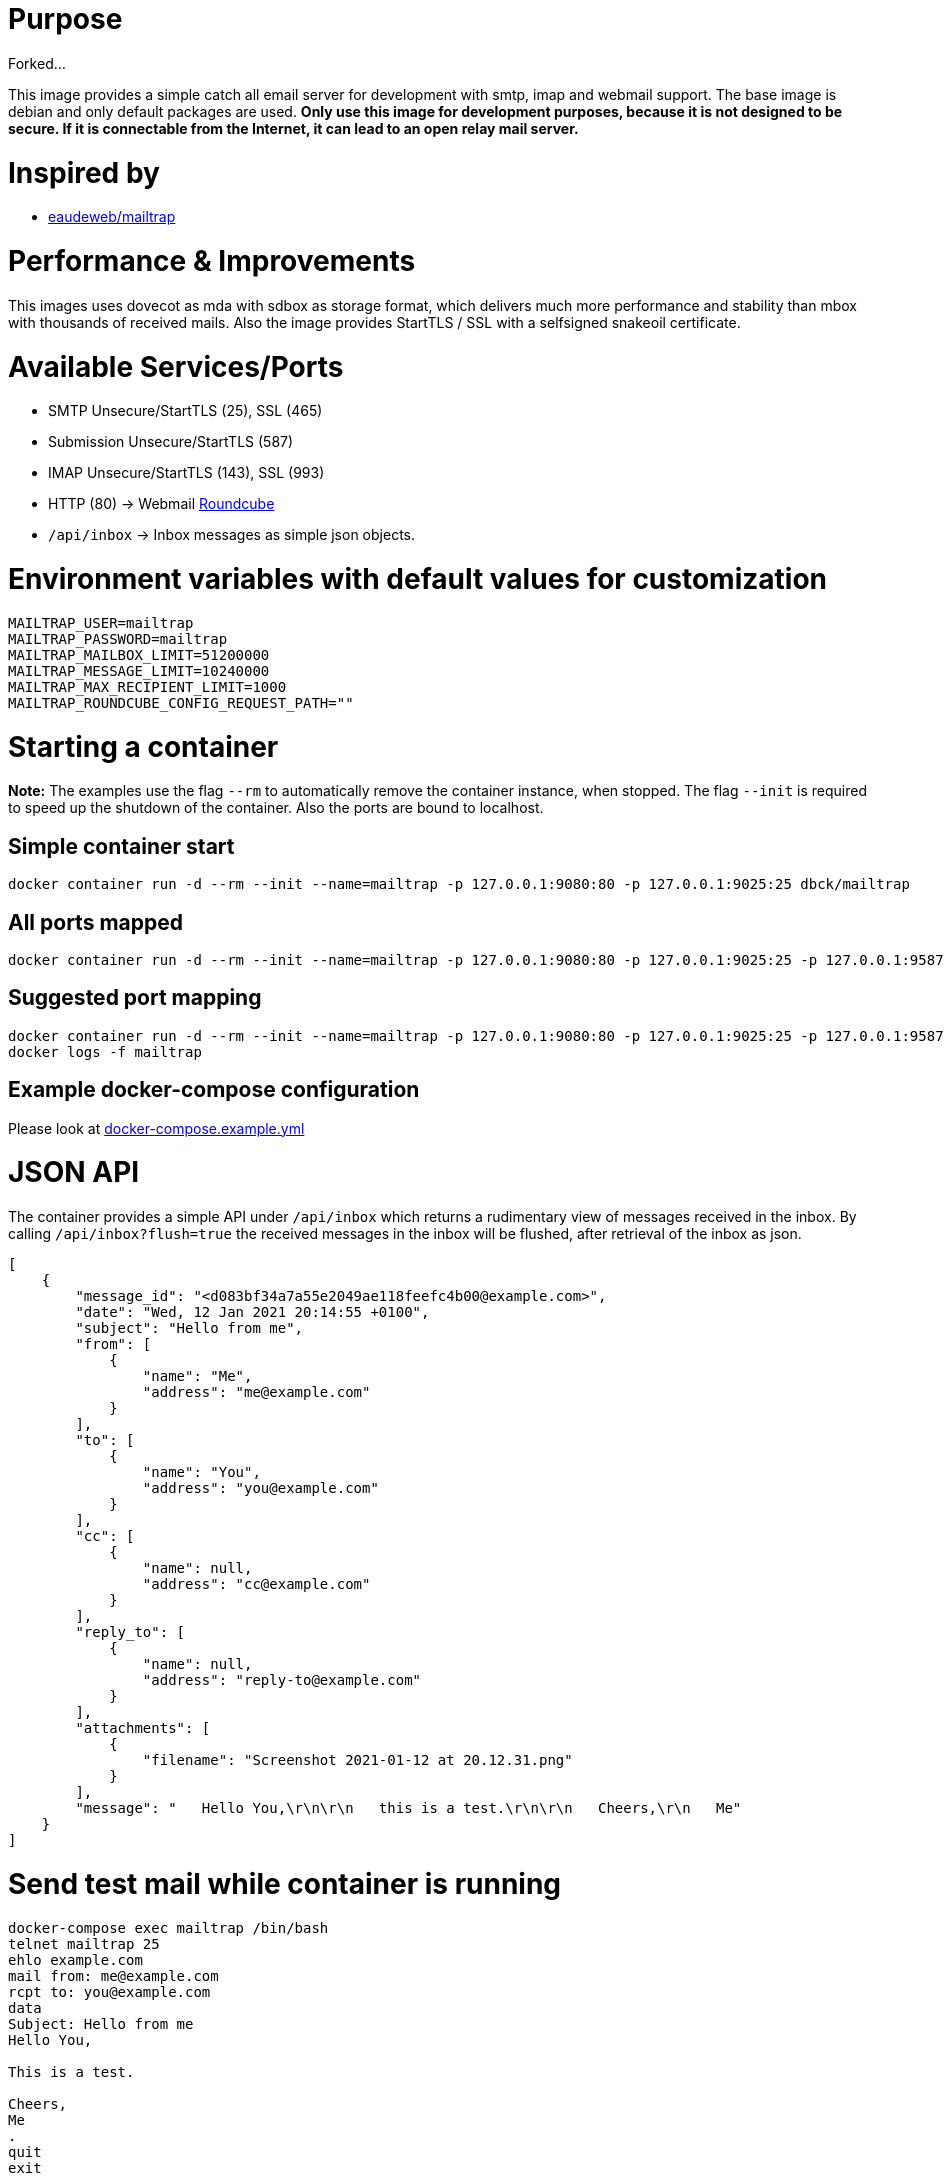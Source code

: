 # Purpose

Forked...

This image provides a simple catch all email server for development with smtp, imap and webmail support. The base image is debian and only default packages are used. **Only use this image for development purposes, because it is not designed to be secure. If it is connectable from the Internet, it can lead to an open relay mail server.**

# Inspired by

* link:https://github.com/eaudeweb/edw.docker.mailtrap[eaudeweb/mailtrap]

# Performance & Improvements

This images uses dovecot as mda with sdbox as storage format, which delivers much more performance and stability than mbox with thousands of received mails. Also the image provides StartTLS / SSL with a selfsigned snakeoil certificate.

# Available Services/Ports

* SMTP Unsecure/StartTLS (25), SSL (465)
* Submission Unsecure/StartTLS (587)
* IMAP Unsecure/StartTLS (143), SSL (993)
* HTTP (80) -> Webmail link:https://roundcube.net/[Roundcube]
  * `/api/inbox` -> Inbox messages as simple json objects.

# Environment variables with default values for customization

```
MAILTRAP_USER=mailtrap
MAILTRAP_PASSWORD=mailtrap
MAILTRAP_MAILBOX_LIMIT=51200000
MAILTRAP_MESSAGE_LIMIT=10240000
MAILTRAP_MAX_RECIPIENT_LIMIT=1000
MAILTRAP_ROUNDCUBE_CONFIG_REQUEST_PATH=""
```

# Starting a container

**Note:** The examples use the flag `--rm` to automatically remove the container instance, when stopped. The flag `--init` is required to speed up the shutdown of the container. Also the ports are bound to localhost.

## Simple container start

```
docker container run -d --rm --init --name=mailtrap -p 127.0.0.1:9080:80 -p 127.0.0.1:9025:25 dbck/mailtrap
```

## All ports mapped

```
docker container run -d --rm --init --name=mailtrap -p 127.0.0.1:9080:80 -p 127.0.0.1:9025:25 -p 127.0.0.1:9587:587 -p 127.0.0.1:9465:465 -p 127.0.0.1:9143:143 -p 127.0.0.1:9993:993 dbck/mailtrap
```

## Suggested port mapping

```
docker container run -d --rm --init --name=mailtrap -p 127.0.0.1:9080:80 -p 127.0.0.1:9025:25 -p 127.0.0.1:9587:587 -p 127.0.0.1:9143:143 dbck/mailtrap
docker logs -f mailtrap
```

## Example docker-compose configuration

Please look at link:https://github.com/dbck/docker-mailtrap/blob/main/docker-compose.example.yml[docker-compose.example.yml]

# JSON API

The container provides a simple API under `/api/inbox` which returns a rudimentary view of messages received in the inbox. By calling `/api/inbox?flush=true` the received messages in the inbox will be flushed, after retrieval of the inbox as json.

```
[
    {
        "message_id": "<d083bf34a7a55e2049ae118feefc4b00@example.com>",
        "date": "Wed, 12 Jan 2021 20:14:55 +0100",
        "subject": "Hello from me",
        "from": [
            {
                "name": "Me",
                "address": "me@example.com"
            }
        ],
        "to": [
            {
                "name": "You",
                "address": "you@example.com"
            }
        ],
        "cc": [
            {
                "name": null,
                "address": "cc@example.com"
            }
        ],
        "reply_to": [
            {
                "name": null,
                "address": "reply-to@example.com"
            }
        ],
        "attachments": [
            {
                "filename": "Screenshot 2021-01-12 at 20.12.31.png"
            }
        ],
        "message": "   Hello You,\r\n\r\n   this is a test.\r\n\r\n   Cheers,\r\n   Me"
    }
]
```

# Send test mail while container is running

```
docker-compose exec mailtrap /bin/bash
telnet mailtrap 25
ehlo example.com
mail from: me@example.com
rcpt to: you@example.com
data
Subject: Hello from me
Hello You,

This is a test.

Cheers,
Me
.
quit
exit
```

# License

This software is licensed under the Apache License, Version 2.0 (the "License"); you may not use this files except in compliance with the License.

A copy is included in this repository in the link:LICENSE.txt[LICENSE.txt] file or you may obtain a copy of the License at here:

http://www.apache.org/licenses/LICENSE-2.0

Unless required by applicable law or agreed to in writing, software and documentation distributed under the License is distributed on an "AS IS" BASIS, WITHOUT WARRANTIES OR CONDITIONS OF ANY KIND, either express or implied. See the License for the specific language governing permissions and limitations under the License.

# Contributor covenant code of conduct

Please have a look in the link:CODE_OF_CONDUCT.adoc[CODE_OF_CONDUCT.adoc] for information about Contributor covenant code of conduct.

# Changelog

Changes will be tracked in link:CHANGELOG.adoc[CHANGELOG.adoc].

# Contribution and development

Please take a look at link:CONTRIBUTING.adoc[CONTRIBUTING.adoc] file for informations about contribution and development.
